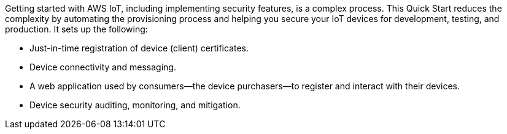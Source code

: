 Getting started with AWS IoT, including implementing security features, is a complex process. 
This Quick Start reduces the complexity by automating the provisioning process and helping you secure your IoT devices for development, testing, and production. 
It sets up the following:

* Just-in-time registration of device (client) certificates.
* Device connectivity and messaging.
* A web application used by consumers—the device purchasers—to register and interact with their devices.
* Device security auditing, monitoring, and mitigation.